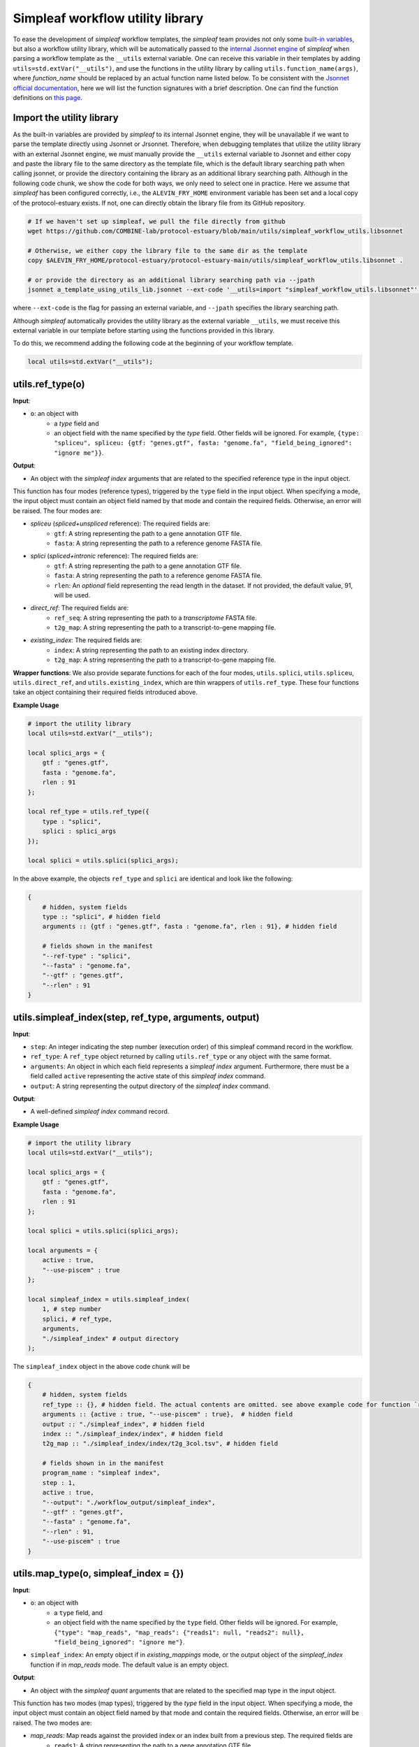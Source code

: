 Simpleaf workflow utility library
===================================

To ease the development of *simpleaf* workflow templates, the *simpleaf* team provides not only some `built-in variables <https://combine-lab.github.io/alevin-fry-tutorials/2023/build-simpleaf-workflow/#:~:text=4.%20Utilizing%20built%2Din%20variables%20and%20custom%20library%20search%20paths%20in%20custom%20templates>`_, but also a workflow utility library, which will be automatically passed to the `internal Jsonnet engine <https://github.com/CertainLach/jsonnet>`_ of *simpleaf* when parsing a workflow template as the ``__utils`` external variable. One can receive this variable in their templates by adding ``utils=std.extVar("__utils")``, and use the functions in the utility library by calling ``utils.function_name(args)``, where *function_name* should be replaced by an actual function name listed below. To be consistent with the `Jsonnet official documentation <https://jsonnet.org/ref/stdlib.html>`_, here we will list the function signatures with a brief description. One can find the function definitions on `this page <https://github.com/COMBINE-lab/protocol-estuary/blob/main/utils/simpleaf_workflow_utils.libsonnet>`_.

Import the utility library
""""""""""""""""""""""""""""""""""""""""""""""

As the built-in variables are provided by *simpleaf* to its internal Jsonnet engine, they will be unavailable if we want to parse the template directly using Jsonnet or Jrsonnet. Therefore, when debugging templates that utilize the utility library with an external Jsonnet engine, we must manually provide the ``__utils`` external variable to Jsonnet and either copy and paste the library file to the same directory as the template file, which is the default library searching path when calling jsonnet, or provide the directory containing the library as an additional library searching path. Although in the following code chunk, we show the code for both ways, we only need to select one in practice. Here we assume that *simpleaf* has been configured correctly, i.e., the ``ALEVIN_FRY_HOME`` environment variable has been set and a local copy of the protocol-estuary exists. If not, one can directly obtain the library file from its GitHub repository.

.. code-block:: shell

    # If we haven't set up simpleaf, we pull the file directly from github
    wget https://github.com/COMBINE-lab/protocol-estuary/blob/main/utils/simpleaf_workflow_utils.libsonnet
    
    # Otherwise, we either copy the library file to the same dir as the template
    copy $ALEVIN_FRY_HOME/protocol-estuary/protocol-estuary-main/utils/simpleaf_workflow_utils.libsonnet .

    # or provide the directory as an additional library searching path via --jpath 
    jsonnet a_template_using_utils_lib.jsonnet --ext-code '__utils=import "simpleaf_workflow_utils.libsonnet"' --jpath "$ALEVIN_FRY_HOME/protocol-estuary/protocol-estuary-main/utils"

where ``--ext-code`` is the flag for passing an external variable, and ``--jpath`` specifies the library searching path.  

Although *simpleaf* automatically provides the utility library as the external variable ``__utils``, we must receive this external variable in our template before starting using the functions provided in this library. 

To do this, we recommend adding the following code at the beginning of your workflow template.

.. code-block:: console

    local utils=std.extVar("__utils");

utils.ref_type(o)
""""""""""""""""""""""""""""""""""""""""""""""

**Input**: 

- ``o``: an object with 
    - a *type* field and 
    - an object field with the name specified by the *type* field. Other fields will be ignored. For example, ``{type: "spliceu", spliceu: {gtf: "genes.gtf", fasta: "genome.fa", "field_being_ignored": "ignore me"}}``.

**Output**: 

- An object with the *simpleaf index* arguments that are related to the specified reference type in the input object.

This function has four modes (reference types), triggered by the ``type`` field in the input object. When specifying a mode, the input object must contain an object field named by that mode and contain the required fields. Otherwise, an error will be raised. The four modes are:

- *spliceu* (*spliced+unspliced* reference): The required fields are:
    - ``gtf``: A string representing the path to a gene annotation GTF file.
    - ``fasta``: A string representing the path to a reference genome FASTA file.
- *splici* (*spliced+intronic* reference): The required fields are:
    - ``gtf``: A string representing the path to a gene annotation GTF file.
    - ``fasta``: A string representing the path to a reference genome FASTA file.
    - ``rlen``: An *optional* field representing the read length in the dataset. If not provided, the default value, 91, will be used.
- *direct_ref*: The required fields are:
    - ``ref_seq``: A string representing the path to a *transcriptome* FASTA file.
    - ``t2g_map``: A string representing the path to a transcript-to-gene mapping file.
- *existing_index*: The required fields are:
    - ``index``: A string representing the path to an existing index directory.
    - ``t2g_map``: A string representing the path to a transcript-to-gene mapping file.

**Wrapper functions**: We also provide separate functions for each of the four modes, ``utils.splici``, ``utils.spliceu``, ``utils.direct_ref``, and ``utils.existing_index``, which are thin wrappers of ``utils.ref_type``. These four functions take an object containing their required fields introduced above.


**Example Usage** 

.. code-block:: jsonnet
    
    # import the utility library
    local utils=std.extVar("__utils");

    local splici_args = {
        gtf : "genes.gtf",
        fasta : "genome.fa",
        rlen : 91
    };

    local ref_type = utils.ref_type({
        type : "splici",
        splici : splici_args
    });

    local splici = utils.splici(splici_args);

In the above example, the objects ``ref_type`` and ``splici`` are identical and look like the following:

.. code-block:: jsonnet

    {   
        # hidden, system fields
        type :: "splici", # hidden field
        arguments :: {gtf : "genes.gtf", fasta : "genome.fa", rlen : 91}, # hidden field
        
        # fields shown in the manifest
        "--ref-type" : "splici",
        "--fasta" : "genome.fa",
        "--gtf" : "genes.gtf",
        "--rlen" : 91
    } 


utils.simpleaf_index(step, ref_type, arguments, output)
""""""""""""""""""""""""""""""""""""""""""""""""""""""""

**Input**:

- ``step``: An integer indicating the step number (execution order) of this simpleaf command record in the workflow.
- ``ref_type``: A ``ref_type`` object returned by calling ``utils.ref_type`` or any object with the same format.
- ``arguments``: An object in which each field represents a *simpleaf index* argument. Furthermore, there must be a field called ``active`` representing the active state of this `simpleaf index` command.
- ``output``: A string representing the output directory of the `simpleaf index` command.

**Output**:

- A well-defined *simpleaf index* command record.

**Example Usage** 

.. code-block:: jsonnet

    # import the utility library
    local utils=std.extVar("__utils");

    local splici_args = {
        gtf : "genes.gtf",
        fasta : "genome.fa",
        rlen : 91
    };
    
    local splici = utils.splici(splici_args);

    local arguments = {
        active : true,
        "--use-piscem" : true
    };
        
    local simpleaf_index = utils.simpleaf_index(
        1, # step number
        splici, # ref_type,
        arguments,
        "./simpleaf_index" # output directory
    );


The ``simpleaf_index`` object in the above code chunk will be  

.. code-block:: jsonnet

    {
        # hidden, system fields
        ref_type :: {}, # hidden field. The actual contents are omitted. see above example code for function `ref_type`
        arguments :: {active : true, "--use-piscem" : true},  # hidden field
        output :: "./simpleaf_index", # hidden field
        index :: "./simpleaf_index/index", # hidden field
        t2g_map :: "./simpleaf_index/index/t2g_3col.tsv", # hidden field

        # fields shown in in the manifest
        program_name : "simpleaf index",
        step : 1,
        active : true,
        "--output": "./workflow_output/simpleaf_index",
        "--gtf" : "genes.gtf",
        "--fasta" : "genome.fa",
        "--rlen" : 91,
        "--use-piscem" : true
    }


utils.map_type(o, simpleaf_index = {})
""""""""""""""""""""""""""""""""""""""""""""""

**Input**:

- ``o``: an object with
    - a ``type`` field, and
    - an object field with the name specified by the ``type`` field. Other fields will be ignored. For example, ``{"type": "map_reads", "map_reads": {"reads1": null, "reads2": null}, "field_being_ignored": "ignore me"}``.
- ``simpleaf_index``: An empty object if in `existing_mappings` mode, or the output object of the `simpleaf_index` function if in `map_reads` mode. The default value is an empty object.

**Output**: 

- An object with the `simpleaf quant` arguments that are related to the specified map type in the input object.

This function has two modes (map types), triggered by the `type` field in the input object. When specifying a mode, the input object must contain an object field named by that mode and contain the required fields. Otherwise, an error will be raised. The two modes are:

- `map_reads`: Map reads against the provided index or an index built from a previous step. The required fields are
    - ``reads1``: A string representing the path to a gene annotation GTF file,
    - ``reads2``: A string representing the path to a reference genome FASTA file.
- `existing_mappings`: Skip mapping and use the existing mapping results. The required fields are
    - ``map_dir``: A string representing the path to the mapping result directory,
    - ``t2g_map``: A string representing the path to a transcript-to-gene mapping file.

**Wrapper functions**: We also provide separate functions for each of the two modes, ``utils.map_reads`` and ``utils.existing_mappings``, which are thin wrappers of ``utils.map_type``. These two functions take an object containing their required fields introduced above.

**Example Usage** 

.. code-block:: jsonnet

    # import the utility library
    local utils=std.extVar("__utils");

    local simpleaf_index = {}; # The return of object of simpleaf_index function in its example usage 

    local map_reads_args = {
        reads1 : "reads1.fastq",
        reads2 : "reads2.fastq"
    };

    local map_type = utils.map_type({
        type : "map_reads",
        map_reads : map_reads_args
    });

    local map_reads = utils.map_reads(map_reads_args);

In the above example, the objects ``map_type`` and ``map_reads`` are identical and look like the following:

.. code-block:: jsonnet

    {   
        # hidden, system fields
        type :: "map_reads", # hidden field
        arguments :: {reads1 : "reads1.fastq", reads2 : "reads2.fastq"}, # hidden field
        
        # fields shown in the manifest
        "--index" : "./workflow_output/simpleaf_index/index",
        "--t2g-map": "./workflow_output/simpleaf_index/index/t2g_3col.tsv",
        "--reads1" : "reads1.fastq",
        "--reads2" : "reads2.fastq"
    } 


utils.cell_filt_type(o)
""""""""""""""""""""""""""""""""""""""""""""""

**Input**: 

- ``o``: an object with 
    - a ``type`` field, and 
    - an argument field with the name specified by the ``type`` field. Other fields will be ignored. For example, ``{"type": "explicit_pl", "explicit_pl": "whitelist.txt", "field_being_ignored": "ignore me"}``

**Output**: 

- An object with the `simpleaf quant` arguments that are related to the specified cell filtering type in the input object.

This function has five modes (cell filtering types), triggered by the `type` field in the input object. When specifying a mode, the input object must contain an object field named by that mode and contain the required fields. Otherwise, an error will be raised. For more details, please refer to the online documentation of `simpleaf quant <https://simpleaf.readthedocs.io/en/latest/quant-command.html>`_ and `alevin-fry <https://alevin-fry.readthedocs.io/en/latest/>`_. The five modes are:

- `unfiltered_pl`: No cell filtering but correcting cell barcodes by an external or default (only works for 10X Chromium V2 and V3). The corresponding argument value field can be ``true`` (using the default whitelist if in `10xv2` and `10xv3` chemistry), or a string representing the path to an unfiltered permit list file.
- `knee`: Knee point-based filtering. The corresponding argument value field must be `true` if selected.
- `forced`: Use a forced number of cells. The corresponding argument field must be an integer representing the number of cells that can pass the filtering.
- `expect`: Use the expected number of cells. The corresponding argument field must be an integer representing the expected number of cells.
- `explicit_pl`: Use a filtered, explicit permit list. The corresponding argument field must be a string representing the path to a cell barcode permit list file.

**Wrapper functions**: We also provide a separate function for each mode, ``utils.unfiltered_pl``, ``utils.knee``, ``utils.forced``, ``utils.expect``, and ``utils.explicit_pl``, which are thin wrappers of ``utils.cell_filt_type``. These functions take an object containing their required fields introduced above.

**Example Usage** 

.. code-block:: jsonnet
    
    # import the utility library
    local utils=std.extVar("__utils");

    local unfiltered_pl_args = {
        unfiltered_pl : true
    };

    local cell_filt_type = utils.cell_filt_type({
        type : "unfiltered_pl",
        unfiltered_pl : unfiltered_pl_args
    });

    local unfiltered_pl = utils.unfiltered_pl(unfiltered_pl_args);

In the above example, the objects `cell_filt_type` and `unfiltered_pl` are identical and look like the following:

.. code-block:: jsonnet

    {   
        # hidden, system fields
        type :: "unfiltered_pl", # hidden field
        arguments :: true, # hidden field
        
        # fields shown in the manifest
        "--unfiltered-pl" : true
    } 

simpleaf_quant(step, map_type, cell_filt_type, arguments, output)
""""""""""""""""""""""""""""""""""""""""""""""""""""""""""""""""""

**Input**: 

- ``step`` : An integer indicating the step number (execution order) of this simpleaf command record in the workflow.
- ``map_type`` : A `map_type` object returned by calling `utils.map_type` or any object with the same format. 
- ``cell_filt_type`` : A `cell_filt_type` object returned by calling `utils.cell_filt_type` or any object with the same format. 
- ``arguments`` : an object in which each field represents a `simpleaf quant` argument. Furthermore, there must be a field called ``active`` representing the active state of this simpleaf index command. 
- ``output`` : A string representing the output directory of this `simpleaf quant` command.

**Output**: 

- A well-defined `simpleaf quant` command record.

**Example Usage** 

.. code-block:: jsonnet

    # import the utility library
    local utils=std.extVar("__utils");

    local arguments = {
        active : true,
        "--chemistry" : "10xv3",
        "--resolution" : "cr-like"
    };

    local simpleaf_quant = utils.simpleaf_quant(
        2, # step number
        map_type, # defined in the example usage of function `map_reads`
        cell_filt_type, # defined in the example usage of function `cell_filt_type`
        arguments,
        "./simpleaf_quant" # output directory
    );


The ``simpleaf_quant`` object in the above code chunk will be  

.. code-block:: jsonnet

    {
        # hidden, system fields
        map_type :: {}, # hidden field. The actual contents are omitted. see above example code for function `map_reads`
        cell_filt_type :: {}, # hidden field. The actual contents are omitted. see above example code for function `cell_filt_type`
        arguments :: {active : true, "--chemistry" : "10xv3", "--resolution" : "cr-like"},  # hidden field
        output :: "./simpleaf_quant", # hidden field

        # fields shown in in the manifest
        program_name : "simpleaf index",
        step : 1,
        active : true,
        "--chemistry": "10xv3",
        "--index": "./workflow_output/simpleaf_index/index",
        "--min-reads": 10,
        "--output": "./workflow_output/simpleaf_quant",
        "--reads1": "reads1.fastq",
        "--reads2": "reads2.fastq",
        "--resolution": "cr-like",
        "--t2g-map": "./workflow_output/simpleaf_index/index/t2g_3col.tsv",
        "--unfiltered-pl": true
    }


feature_barcode_ref(start_step, csv, name_col, barcode_col, output)
""""""""""""""""""""""""""""""""""""""""""""""""""""""""""""""""""""

**Input**:

- ``start_step``: An integer indicating the starting step number (execution order) of the series of command records in the workflow. This function will define three command records with incremental step numbers according to the provided step number.
- ``csv``: A string representing the path to the "feature_barcode.csv" file of the dataset.
- ``name_col``: An integer representing the column index of the feature name column in the feature barcode CSV file.
- ``barcode_col``: An integer representing the column index of the feature barcode sequence column in the feature barcode CSV file.
- ``output``: A string representing the parent output directory of the result files. It will be created if it doesn't exist.

**Output**: 

- An object containing three external command records, including `mkdir`, `create_t2g`, and `create_fasta`, and a hidden object that follows the output format of `utils.ref_type` shown above. This `ref_type` object is of the `direct_ref` type. It can be used as the second argument of `utils.simpleaf_index`. In this `ref_type` object,

This function defines three external command records:

1. `mkdir`: This command calls the `mkdir` shell program to create the output directory recursively if it doesn't exist.
2. `create_t2g`: This command calls `awk` to create a transcript-to-gene mapping TSV file according to the input `csv` file, in which the transcript ID and gene ID of each feature barcode are identical. The expected output file of this command will be named ".feature_barcode_ref_t2g.tsv" and located in the provided output directory.
3. `create_fasta`: This command calls `awk` to create a FASTA file according to the input `csv` file, in which each feature barcode is a FASTA record. The expected output file of this command will be named ".feature_barcode_ref.fa" and located in the provided output directory.

Please note that the `start_step` argument represents the starting step of the series of external commands. If `start_step` is set to 1, then `mkdir` will be assigned step 1, `create_t2g` will be assigned step 2, and so on. Therefore, the step of any future command after the `utils.feature_barcode_ref` commands should not be less than 4.

**Example Usage** 

.. code-block:: jsonnet

    # import the utility library
    local utils=std.extVar("__utils");

    local feature_barcode_ref = utils.feature_barcode_ref(
        1, # start step number
        "feature_barcode.csv", # feature barcode csv
        1, # name_column
        5, # barcode column
        "feature_barcode_ref" # output path
    )

The resulting object will look like the following:

.. code-block:: jsonnet

    {   
        # hidden, system fields
        step :: 1,
        last_step :: 3,
        csv :: "feature_barcode.csv",
        output :: "./feature_barcode_ref",
        ref_seq :: "./feature_barcode_ref/.feature_barcode_ref.fa",
        t2g_map :: "./feature_barcode_ref/.feature_barcode_ref_t2g.tsv",
        
        # external command records
        mkdir : {
            active : true,
            step: step,
            program_name: "mkdir",
            arguments: ["-p", "./feature_barcode_ref"]
        },
        create_t2g : {
            active : true,
            step: step + 1,
            program_name: "awk",
            arguments: ["-F","','","'NR>1 {sub(/ /,\"_\",$1);print $1\"\\t\"$1}'", csv, ">", "./feature_barcode_ref/.feature_barcode_ref_t2g.tsv"]
        },
        
        create_fasta : {
            active : true,
            step: step + 2,
            program_name: "awk",
            arguments: ["-F","','","'NR>1 {sub(/ /,\"_\",$1);print \">\"$1\"\\n\"$5}'", csv, ">", "./feature_barcode_ref/.feature_barcode_ref.fa"]
        },
        ref_type :: {
            type : "direct_ref",
            t2g_map :: "./feature_barcode_ref/.feature_barcode_ref_t2g.tsv",
            "--ref-seq" : "./feature_barcode_ref/.feature_barcode_ref.fa"
        }
    }


barcode_translation(start_step, url, quant_cb, output)
""""""""""""""""""""""""""""""""""""""""""""""""""""""

**Input**:

- ``start_step``: An integer indicating the starting step number (execution order) of the series of command records in the workflow. This function will define five command records with incremental step numbers according to the provided step number.
- ``url``: A string representing the downloadable URL to the barcode mapping file. You can use `this URL <https://github.com/10XGenomics/cellranger/raw/master/lib/python/cellranger/barcodes/translation/3M-february-2018.txt.gz>`_ for 10xv3 data.
- ``quant_cb``: A string representing the path to the cell barcode file. Usually, this is at `af_quant/alevin/quants_mat_rows.txt` in the simpleaf quant command output directory.
- ``output``: A string representing the parent output directory of the result files. It will be created if it doesn't exist.

**Output**: 

- An object containing five external command records, including `mkdir`, `fetch_cb_translation_file`, `unzip_cb_translation_file`, `backup_bc_file`, and `barcode_translation`.

This function defines five external command records:

1. `mkdir`: This command calls the `mkdir` shell program to create the output directory recursively if it doesn't exist.
2. `fetch_cb_translation_file`: This command calls `wget` to fetch the barcode mapping file. The expected output file of this command will be called ".barcode.txt.gz", located in the provided output directory.
3. `unzip_cb_translation_file`: This command calls `gunzip` to decompress the barcode mapping file. The expected output file of this command will be called ".barcode.txt", located in the provided output directory.
4. `backup_bc_file`: This command calls `mv` to rename the provided barcode file. The expected output file of this command will have the same path as the provided barcode file but with a `.bkp` suffix.
5. `barcode_translation`: This command calls `awk` to convert the barcodes in the provided barcode file according to the barcode translation file. The expected output file will be put at the provided `quant_cb` path.

Notice that the `start_step` argument represents the starting step of the series of external commands. If `start_step` is set to 1, then `mkdir` will be assigned as step 1, `fetch_cb_translation_file` will be assigned step 2, and so on. Therefore, the step of any future command after the `barcode_translation` commands should not be less than 6.

**Example Usage** 

.. code-block:: jsonnet

    # import the utility library
    local utils=std.extVar("__utils");
    local url = "https://github.com/10XGenomics/cellranger/raw/master/lib/python/cellranger/barcodes/translation/3M-february-2018.txt.gz";
    local quant_cb = "simpeaf_quant/af_quant/alevin/quants_mat_rows.txt";

    local barcode_translation = utils.barcode_translation(
        1, # start step number
        url,
        quant_cb,
        "simpeaf_quant/af_quant/alevin" # output path
    )

The resulting object will look like the following:

.. code-block:: jsonnet

    {
        step :: 1,
        last_step :: 5,
        url :: "https://github.com/10XGenomics/cellranger/raw/master/lib/python/cellranger/barcodes/translation/3M-february-2018.txt.gz",
        quant_cb :: "simpeaf_quant/af_quant/alevin/quants_mat_rows.txt",
        output :: "simpeaf_quant/af_quant/alevin",
        mkdir : {
            active : true,
            step : step,
            program_name : "mkdir",
            arguments : ["-p", "simpeaf_quant/af_quant/alevin"]
        },

        fetch_cb_translation_file : {
            active : true,
            step : step + 1,
            program_name : "wget",
            arguments : ["-O", "simpeaf_quant/af_quant/alevin/.barcode.txt.gz", "https://github.com/10XGenomics/cellranger/raw/master/lib/python/cellranger/barcodes/translation/3M-february-2018.txt.gz"]
        },

        unzip_cb_translation_file : {
            active : true,
            step : step + 2,
            "program_name" : "gunzip",
            "arguments": ["-c", "simpeaf_quant/af_quant/alevin/.barcode.txt.gz", ">", "simpeaf_quant/af_quant/alevin/.barcode.txt"]
        },

        backup_bc_file : {
            active : true,
            step: step + 3,
            program_name: "mv",
            arguments: ["simpeaf_quant/af_quant/alevin/quants_mat_rows.txt", "simpeaf_quant/af_quant/alevin/quants_mat_rows.txt.bkp"]
        },

        // Translate RNA barcode to feature barcode
        barcode_translation : {
            active : true,
            step: step + 4,
            program_name: "awk",
            arguments: ["'FNR==NR {dict[$1]=$2; next} {$1=($1 in dict) ? dict[$1] : $1}1'", "simpeaf_quant/af_quant/alevin/.barcode.txt", "simpeaf_quant/af_quant/alevin/quants_mat_rows.txt.bkp", ">", "simpeaf_quant/af_quant/alevin/quants_mat_rows.txt"]
        },  
    }

utils.get(o, f, use_default = false, default = null)
""""""""""""""""""""""""""""""""""""""""""""""""""""""""""""""

**Input**: 

- ``o``: an object,
- ``f``: the target field name, 
- ``use_default``: boolean, 
- ``default``: a default value returned if the target field doesn't exist.

**Output**: 

- Return the target field *f* in the given object if the object has a sub-field called ``f``. Otherwise,

- if ``use_default`` is ``true``, return the value of the ``default`` argument.
- if ``use_default`` is false, raise an error.

This function tries to (non-recursively) get a sub-field in the provided object and return it. If the field doesn't exist, then it either returns a default value or raises an error.

**Example Usage**

.. code-block:: jsonnet
    
    local utils = std.extVar("__utils");
    
    local splici_args = {
        gtf : "genes.gtf",
        fasta : "genome.fa",
        rlen : 91
    };

    {
        default_behavior : utils.get(splici_args, "gtf"), # this will return "genes.gtf",

        not_exist : utils.get(splici_args, "I do not exist"), # raise error
        
        provide_default : utils.get(splici_args, "I do not exist", true, "but I have a default value") # this yields "but I have a default value"

    }
